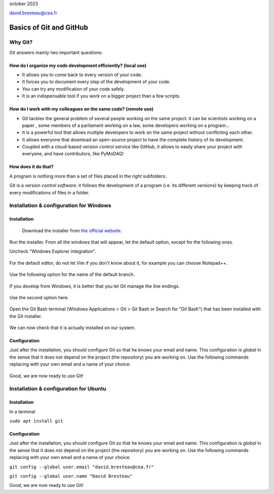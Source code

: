 .. _git_tutorial:

october 2023

david.bresteau@cea.fr

Basics of Git and GitHub
========================

.. figure:: /image/tutorial_git/git_logo.png
    :width: 200

Why Git?
--------

Git answers mainly two important questions:

How do I organize my code development efficiently? (local use)
++++++++++++++++++++++++++++++++++++++++++++++++++++++++++++++

* It allows you to come back to every version of your code.
* It forces you to document every step of the development of your code.
* You can try any modification of your code safely.
* It is an indispensable tool if you work on a bigger project than a few scripts.

How do I work with my colleagues on the same code? (remote use)
+++++++++++++++++++++++++++++++++++++++++++++++++++++++++++++++

* Git tackles the general problem of several people working on the same project: it can be scientists working on a paper
  , some members of a parliament working on a law, some developers working on a program...
* It is a powerful tool that allows multiple developers to work on the same project without conflicting each other.
* It allows everyone that download an open-source project to have the complete history of its development.
* Coupled with a cloud-based version control service like GitHub, it allows to easily share your project with everyone,
  and have contributors, like PyMoDAQ!

How does it do that?
++++++++++++++++++++

A program is nothing more than a set of files placed in the right subfolders.

Git is a *version control software*: it follows the development of a program (i.e. its different *versions*) by keeping
track of every modifications of files in a folder.

Installation & configuration for Windows
----------------------------------------

Installation
++++++++++++

.. figure:: /image/tutorial_git/git_scm.svg
    :width: 600

    Download the installer from `the official website`__.

__ https://git-scm.com/

Run the installer. From all the windows that will appear, let the default option, except for the following ones.

Uncheck "Windows Explorer integration".

.. figure:: /image/tutorial_git/git_install_window.png
    :width: 600

For the default editor, do not let Vim if you don't know about it, for example you can choose Notepad++.

.. figure:: /image/tutorial_git/git_editor_selection.png
    :width: 600

Use the following option for the name of the default branch.

.. figure:: /image/tutorial_git/git_install_init_configuration.png
    :width: 600

If you develop from Windows, it is better that you let Git manage the line endings.

.. figure:: /image/tutorial_git/git_install_line_ending.png
    :width: 600

Use the second option here.

.. figure:: /image/tutorial_git/git_install_path.png
    :width: 600

Open the Git Bash terminal (Windows Applications > Git > Git Bash or Search for "Git Bash") that has been installed with
the Git installer.

.. figure:: /image/tutorial_git/git_bash.png
    :width: 600

We can now check that it is actually installed on our system.

.. figure:: /image/tutorial_git/git_version.png
    :width: 400

Configuration
+++++++++++++

Just after the installation, you should configure Git so that he knows your email and name. This configuration is
*global* in the sense that it does not depend on the project (the repository) you are working on. Use the following
commands replacing with your own email and a name of your choice:

.. figure:: /image/tutorial_git/git_configuration.png
    :width: 600

Good, we are now ready to use Git!

Installation & configuration for Ubuntu
---------------------------------------

Installation
++++++++++++

In a terminal

``sudo apt install git``

Configuration
+++++++++++++

Just after the installation, you should configure Git so that he knows your email and name. This configuration is
*global* in the sense that it does not depend on the project (the repository) you are working on. Use the following
commands replacing with your own email and a name of your choice:

``git config --global user.email "david.bresteau@cea.fr"``

``git config --global user.name "David Bresteau"``

Good, we are now ready to use Git!
